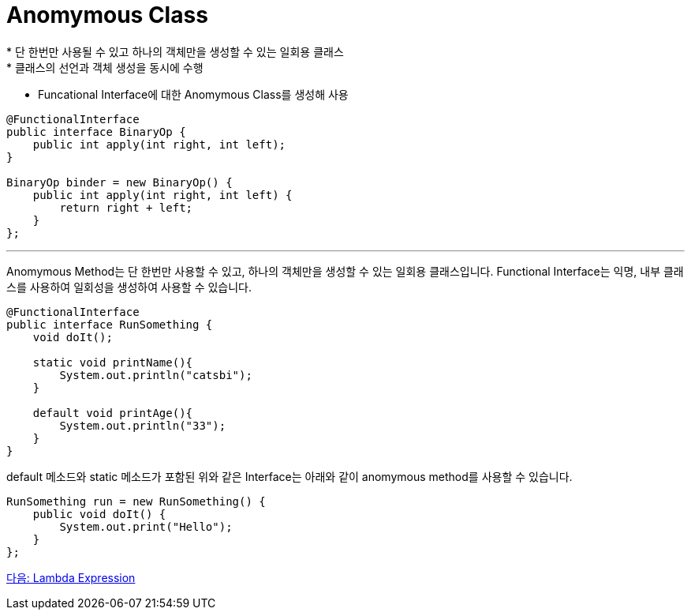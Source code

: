 = Anomymous Class
* 단 한번만 사용될 수 있고 하나의 객체만을 생성할 수 있는 일회용 클래스
* 클래스의 선언과 객체 생성을 동시에 수행
* Funcational Interface에 대한 Anomymous Class를 생성해 사용

[source, java]
----
@FunctionalInterface
public interface BinaryOp {
    public int apply(int right, int left);
}

BinaryOp binder = new BinaryOp() {
    public int apply(int right, int left) {
        return right + left;
    }
};
----

---

Anomymous Method는 단 한번만 사용할 수 있고, 하나의 객체만을 생성할 수 있는 일회용 클래스입니다. Functional Interface는 익명, 내부 클래스를 사용하여 일회성을 생성하여 사용할 수 있습니다.

[source, java]
----
@FunctionalInterface
public interface RunSomething {
    void doIt();

    static void printName(){
        System.out.println("catsbi");
    }
    
    default void printAge(){
        System.out.println("33");
    }
}
----

default 메소드와 static 메소드가 포함된 위와 같은 Interface는 아래와 같이 anomymous method를 사용할 수 있습니다.

[source, java]
----
RunSomething run = new RunSomething() {
    public void doIt() {
        System.out.print("Hello");
    }
};
----

link:./05_lambda_expression.adoc[다음: Lambda Expression]